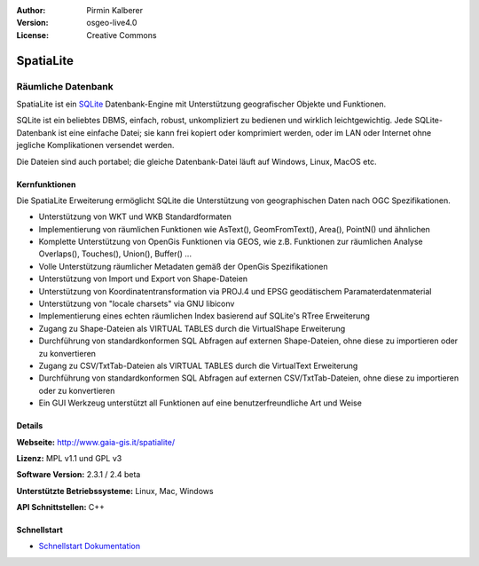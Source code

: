 :Author: Pirmin Kalberer
:Version: osgeo-live4.0
:License: Creative Commons

.. _spatialite-overview:

.. image:: images/project_logos/logo-spatialite.png
  :scale: 50 %
  :alt: Projekt Logo
  :align: right
  :target: http://www.gaia-gis.it/spatialite/


SpatiaLite
==========

Räumliche Datenbank
~~~~~~~~~~~~~~~~~~~

SpatiaLite ist ein SQLite_ Datenbank-Engine mit Unterstützung geografischer Objekte und Funktionen. 

SQLite ist ein beliebtes DBMS, einfach, robust, unkompliziert zu bedienen und wirklich leichtgewichtig. Jede SQLite-Datenbank ist eine einfache Datei; sie kann frei kopiert oder komprimiert werden, oder im LAN oder Internet ohne jegliche Komplikationen versendet werden. 

Die Dateien sind auch portabel; die gleiche Datenbank-Datei läuft auf Windows, Linux, MacOS etc.

.. _SQLite: http://www.sqlite.org/

.. image:: images/screenshots/1024x768/spatialite.jpg
  :scale: 50 %
  :alt: Bildschirmfoto
  :align: right

Kernfunktionen
--------------

Die SpatiaLite Erweiterung ermöglicht SQLite die Unterstützung von geographischen Daten nach OGC Spezifikationen.

* Unterstützung von WKT und WKB Standardformaten
* Implementierung von räumlichen Funktionen wie AsText(), GeomFromText(), Area(), PointN() und ähnlichen
* Komplette Unterstützung von OpenGis Funktionen via GEOS, wie z.B. Funktionen zur räumlichen Analyse Overlaps(), Touches(), Union(), Buffer() ...
* Volle Unterstützung räumlicher Metadaten gemäß der OpenGis Spezifikationen
* Unterstützung von Import und Export von Shape-Dateien
* Unterstützung von Koordinatentransformation via PROJ.4 und EPSG geodätischem Paramaterdatenmaterial
* Unterstützung von "locale charsets" via GNU libiconv
* Implementierung eines echten räumlichen Index basierend auf SQLite's RTree Erweiterung
* Zugang zu Shape-Dateien als VIRTUAL TABLES durch die VirtualShape Erweiterung
* Durchführung von standardkonformen SQL Abfragen auf externen Shape-Dateien, ohne diese zu importieren oder zu konvertieren
* Zugang zu CSV/TxtTab-Dateien als VIRTUAL TABLES durch die VirtualText Erweiterung
* Durchführung von standardkonformen SQL Abfragen auf externen CSV/TxtTab-Dateien, ohne diese zu importieren oder zu konvertieren
* Ein GUI Werkzeug unterstützt all Funktionen auf eine benutzerfreundliche Art und Weise


Details
-------

**Webseite:** http://www.gaia-gis.it/spatialite/

**Lizenz:** MPL v1.1 und GPL v3

**Software Version:** 2.3.1 / 2.4 beta

**Unterstützte Betriebssysteme:** Linux, Mac, Windows

**API Schnittstellen:** C++


Schnellstart
------------

* `Schnellstart Dokumentation <../quickstart/spatialite_quickstart.html>`_


